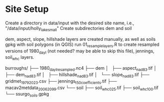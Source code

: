 * Site Setup
Create a directory in data/input with the desired site name, i.e., "/data/input/holly_lake_small"
Create subdirectories dem and soil

dem, aspect, slope, hillshade layers are created manually, as well as soils gpkg with soil polygons (in QGIS)
run 01_resample_layers.R to create resampled versions of 1980_dayl (not needed? may be able to skip this file),
jennings, soil_whc layers.

burroughs/
├── 1980_dayl_resampled.nc4
├── dem
│   ├── aspect_nad83.tif
│   ├── dem_nad83.tif
│   ├── hillshade_nad83.tif
│   └── slope_nad83.tif
├── gridmet_1979_2023.csv
├── jennings_t50_coefficients.tif
├── macav2metdata_2006_2099.csv
└── soil
    ├── soil_whc_025.tif
    ├── soil_whc_100.tif
    └── ssurgo_soils.gpkg
